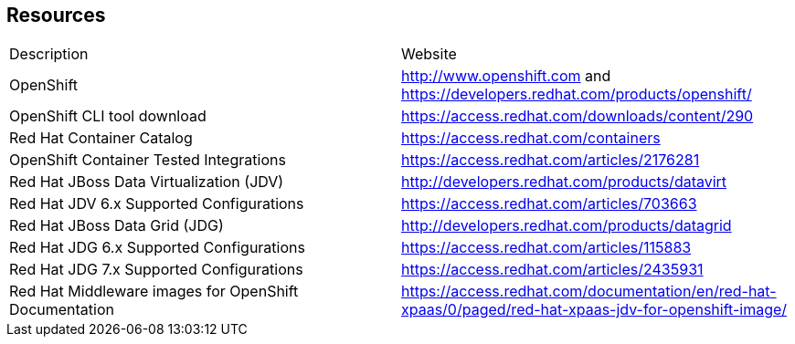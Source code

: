 == Resources

[cols="2"] 
|===

|Description
|Website

|OpenShift
|http://www.openshift.com and https://developers.redhat.com/products/openshift/

|OpenShift CLI tool download
|https://access.redhat.com/downloads/content/290

|Red Hat Container Catalog
|https://access.redhat.com/containers

|OpenShift Container Tested Integrations
|https://access.redhat.com/articles/2176281

|Red Hat JBoss Data Virtualization (JDV) 
|http://developers.redhat.com/products/datavirt

|Red Hat JDV 6.x Supported Configurations
|https://access.redhat.com/articles/703663

|Red Hat JBoss Data Grid (JDG)
|http://developers.redhat.com/products/datagrid

|Red Hat JDG 6.x Supported Configurations
|https://access.redhat.com/articles/115883

|Red Hat JDG 7.x Supported Configurations 
|https://access.redhat.com/articles/2435931

|Red Hat Middleware images for OpenShift Documentation
|https://access.redhat.com/documentation/en/red-hat-xpaas/0/paged/red-hat-xpaas-jdv-for-openshift-image/

|===